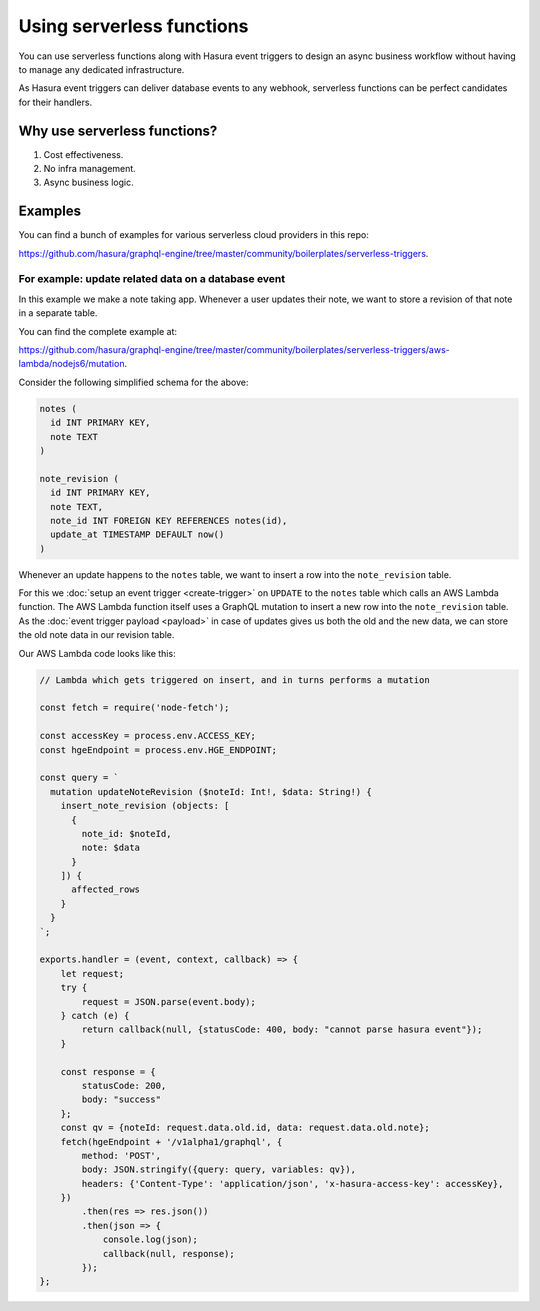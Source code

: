 Using serverless functions
==========================

You can use serverless functions along with Hasura event triggers to design an async business workflow without
having to manage any dedicated infrastructure.

As Hasura event triggers can deliver database events to any webhook, serverless functions can be perfect candidates
for their handlers.

Why use serverless functions?
-----------------------------
1. Cost effectiveness.
2. No infra management.
3. Async business logic.

Examples
--------

You can find a bunch of examples for various serverless cloud providers in this repo:

https://github.com/hasura/graphql-engine/tree/master/community/boilerplates/serverless-triggers.

For example: update related data on a database event
^^^^^^^^^^^^^^^^^^^^^^^^^^^^^^^^^^^^^^^^^^^^^^^^^^^^

In this example we make a note taking app. Whenever a user updates their note, we want to store a revision of that
note in a separate table.

You can find the complete example at:

https://github.com/hasura/graphql-engine/tree/master/community/boilerplates/serverless-triggers/aws-lambda/nodejs6/mutation.

Consider the following simplified schema for the above:

.. code-block:: SQL
   
    notes (
      id INT PRIMARY KEY,
      note TEXT
    )

    note_revision (
      id INT PRIMARY KEY,
      note TEXT,
      note_id INT FOREIGN KEY REFERENCES notes(id),
      update_at TIMESTAMP DEFAULT now()
    )


Whenever an update happens to the ``notes`` table, we want to insert a row into the ``note_revision`` table.

For this we :doc:`setup an event trigger <create-trigger>` on ``UPDATE`` to the ``notes`` table which calls an
AWS Lambda function. The AWS Lambda function itself uses a GraphQL mutation to insert a new row into the
``note_revision`` table. As the :doc:`event trigger payload <payload>` in case of updates gives us both the old and
the new data, we can store the old note data in our revision table.

Our AWS Lambda code looks like this:

.. code-block:: javascript

    // Lambda which gets triggered on insert, and in turns performs a mutation

    const fetch = require('node-fetch');

    const accessKey = process.env.ACCESS_KEY;
    const hgeEndpoint = process.env.HGE_ENDPOINT;

    const query = `
      mutation updateNoteRevision ($noteId: Int!, $data: String!) {
        insert_note_revision (objects: [
          {
            note_id: $noteId,
            note: $data
          }
        ]) {
          affected_rows
        }
      }
    `;

    exports.handler = (event, context, callback) => {
        let request;
        try {
            request = JSON.parse(event.body);
        } catch (e) {
            return callback(null, {statusCode: 400, body: "cannot parse hasura event"});
        }

        const response = {
            statusCode: 200,
            body: "success"
        };
        const qv = {noteId: request.data.old.id, data: request.data.old.note};
        fetch(hgeEndpoint + '/v1alpha1/graphql', {
            method: 'POST',
            body: JSON.stringify({query: query, variables: qv}),
            headers: {'Content-Type': 'application/json', 'x-hasura-access-key': accessKey},
        })
            .then(res => res.json())
            .then(json => {
                console.log(json);
                callback(null, response);
            });
    };